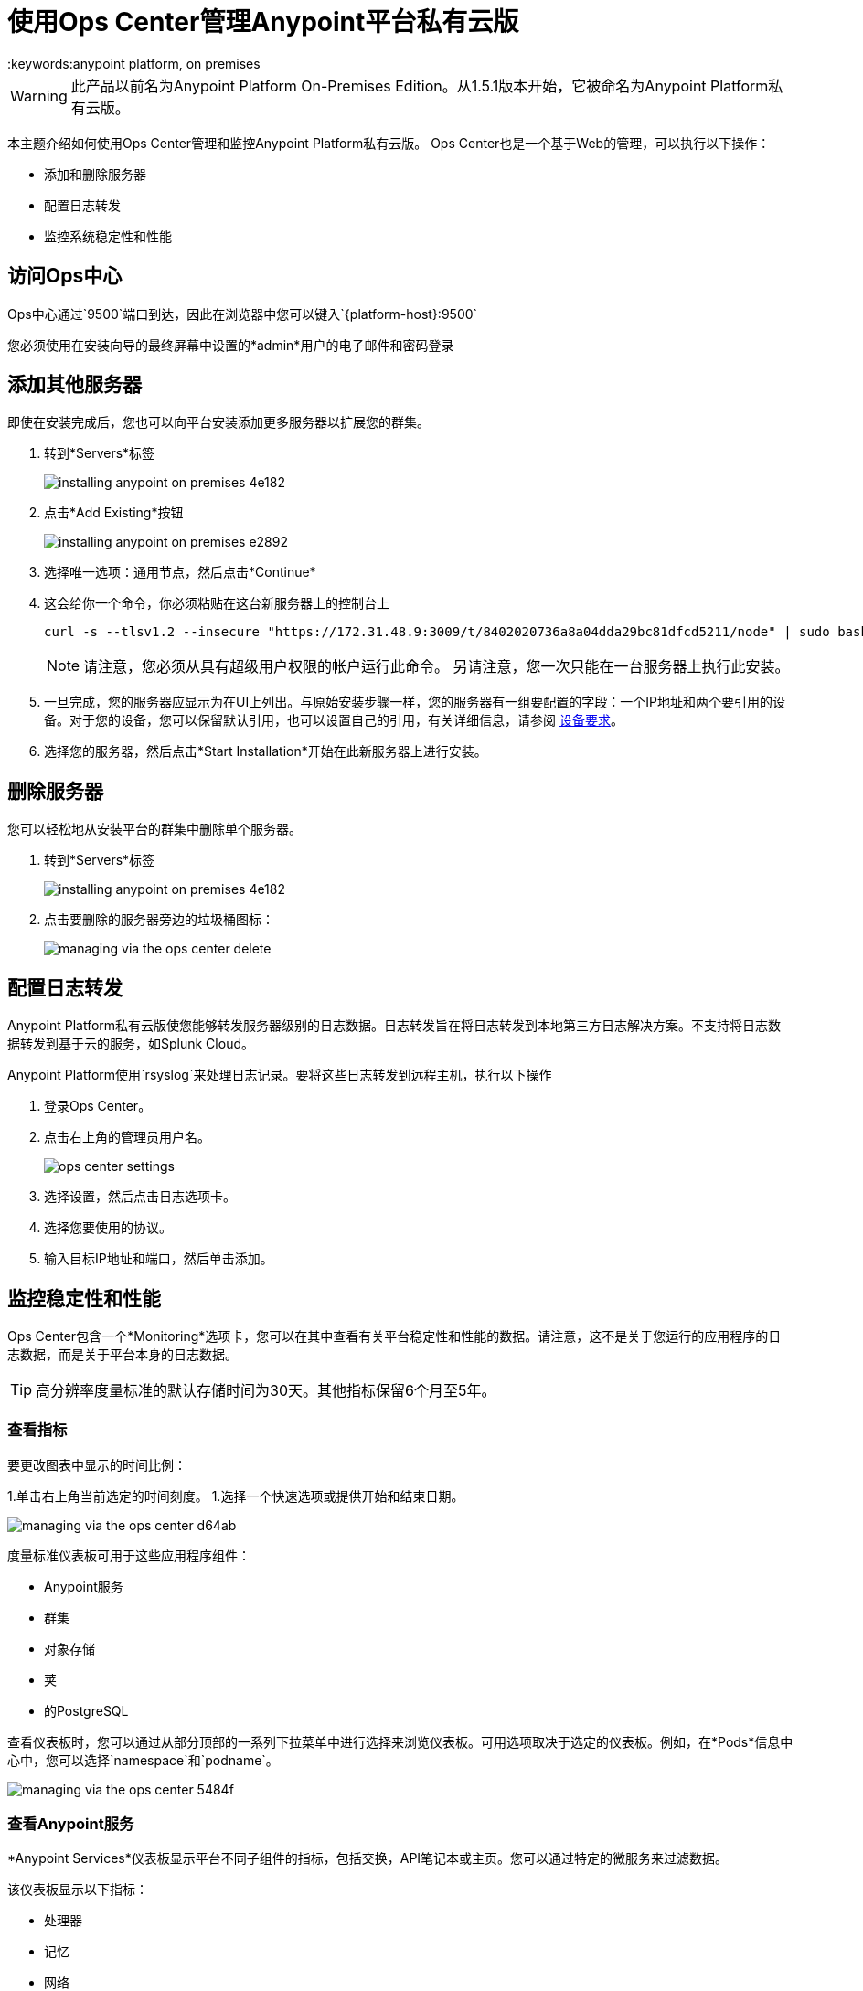 = 使用Ops Center管理Anypoint平台私有云版
:keywords:anypoint platform, on premises

[WARNING]
此产品以前名为Anypoint Platform On-​​Premises Edition。从1.5.1版本开始，它被命名为Anypoint Platform私有云版。

本主题介绍如何使用Ops Center管理和监控Anypoint Platform私有云版。 Ops Center也是一个基于Web的管理，可以执行以下操作：

* 添加和删除服务器
* 配置日志转发
* 监控系统稳定性和性能

== 访问Ops中心

Ops中心通过`9500`端口到达，因此在浏览器中您可以键入`{platform-host}:9500`

您必须使用在安装向导的最终屏幕中设置的*admin*用户的电子邮件和密码登录


== 添加其他服务器

即使在安装完成后，您也可以向平台安装添加更多服务器以扩展您的群集。

. 转到*Servers*标签
+
image:installing-anypoint-on-premises-4e182.png[]
. 点击*Add Existing*按钮
+
image:installing-anypoint-on-premises-e2892.png[]
. 选择唯一选项：通用节点，然后点击*Continue*
. 这会给你一个命令，你必须粘贴在这台新服务器上的控制台上
+
----
curl -s --tlsv1.2 --insecure "https://172.31.48.9:3009/t/8402020736a8a04dda29bc81dfcd5211/node" | sudo bash
----
+
[NOTE]
====
请注意，您必须从具有超级用户权限的帐户运行此命令。
另请注意，您一次只能在一台服务器上执行此安装。
====

. 一旦完成，您的服务器应显示为在UI上列出。与原始安装步骤一样，您的服务器有一组要配置的字段：一个IP地址和两个要引用的设备。对于您的设备，您可以保留默认引用，也可以设置自己的引用，有关详细信息，请参阅 link:/anypoint-private-cloud/v/1.5/prereq-workflow#device-requirements[设备要求]。

. 选择您的服务器，然后点击*Start Installation*开始在此新服务器上进行安装。

== 删除服务器


您可以轻松地从安装平台的群集中删除单个服务器。

. 转到*Servers*标签
+
image:installing-anypoint-on-premises-4e182.png[]

. 点击要删除的服务器旁边的垃圾桶图标：
+
image:managing-via-the-ops-center-delete.png[]

== 配置日志转发

Anypoint Platform私有云版使您能够转发服务器级别的日志数据。日志转发旨在将日志转发到本地第三方日志解决方案。不支持将日志数据转发到基于云的服务，如Splunk Cloud。

Anypoint Platform使用`rsyslog`来处理日志记录。要将这些日志转发到远程主机，执行以下操作

. 登录Ops Center。

. 点击右上角的管理员用户名。
+
image:ops_center_settings.png[]

. 选择设置，然后点击日志选项卡。

. 选择您要使用的协议。

. 输入目标IP地址和端口，然后单击添加。

== 监控稳定性和性能

Ops Center包含一个*Monitoring*选项卡，您可以在其中查看有关平台稳定性和性能的数据。请注意，这不是关于您运行的应用程序的日志数据，而是关于平台本身的日志数据。

[TIP]
高分辨率度量标准的默认存储时间为30天。其他指标保留6个月至5年。

=== 查看指标


要更改图表中显示的时间比例：

1.单击右上角当前选定的时间刻度。
1.选择一个快速选项或提供开始和结束日期。

image:managing-via-the-ops-center-d64ab.png[]

度量标准仪表板可用于这些应用程序组件：

*  Anypoint服务
* 群集
* 对象存储
* 荚
* 的PostgreSQL


查看仪表板时，您可以通过从部分顶部的一系列下拉菜单中进行选择来浏览仪表板。可用选项取决于选定的仪表板。例如，在*Pods*信息中心中，您可以选择`namespace`和`podname`。

image:managing-via-the-ops-center-5484f.png[]

=== 查看Anypoint服务

*Anypoint Services*仪表板显示平台不同子组件的指标，包括交换，API笔记本或主页。您可以通过特定的微服务来过滤数据。

该仪表板显示以下指标：

* 处理器
* 记忆
* 网络
* 文件系统

这些度量中的每一个都通过服务显示。

=== 查看群集信息

该仪表板显示组成您的平台群集的各个节点的指标。您可以按`nodename`过滤数据。

该仪表板显示以下指标：

* 整体CPU使用率
节点的*  CPU使用情况
* 个别CPU使用率
节点的* 内存使用情况
* 单独的内存使用情况
* 整体群集网络使用情况
* 节点的网络使用情况
* 单个节点网络使用情况
* 整个群集文件系统的使用情况
节点的* 文件系统使用情况
* 个别节点文件系统使用情况

这些度量标准具有不同的范围，具体取决于上下文：

* 总体指标显示整个节点集合的总数。
*  _by node_的度量标准将每个节点显示为同一图表上的单独曲线。
* 个别节点指标只会显示您在该部分顶部的*nodename*下拉列表中选择的节点。


=== 查看有关对象存储的信息

*Object Store*仪表板显示有关组成对象库的不同节点的数据。它包括以下指标：

* 节点状态
* 读/写请求（每秒请求数）
* 读/写延迟
* 活动连接
* 不可用例外
已使用* 磁盘空间

处理读/写值的度量标准将读取和写入值显示为单独的曲线。

=== 查看Pod信息

*Pod*仪表板显示运行平台不同服务的各个泊坞亭容器的数据。您可以按`namespace`或`podname`过滤数据。

该仪表板显示以下指标：

* 个别CPU使用率
* 单独的内存使用情况
* 个人网络使用情况
* 文件系统用法

所有这些指标都显示在选定的`namespace`和`podname`中。


=== 查看PostgreSQL信息

*PostgreSQL*仪表板显示平台中包含的PostgreSQL服务器的数据。它显示以下指标：

每个类型的* 活动
* 高速缓存命中率
* 活动连接
* 缓冲器
* 冲突/死锁
*  PostrgreSQL容器每个Pod的CPU使用情况

每种类型的活动按照您选择的时间粒度级别显示获取，返回，插入，更新和删除行的不同曲线。


=== 下载数据

以JSON格式下载本节中显示的数据：

1.点击Ops Center顶部的齿轮图标。
1.点击*Export*

image:managing-via-the-ops-center-f3b1c.png[]

或者，您可以选择*Save as...*以自定义名称下载此文件。您也可以选择*View JSON*选项来查看这些数据，而无需下载它。

////
=== 保留政策
////


////

== 更新

== 历史

== 控制台

==  Kubernetes

////

== 重置您的密码

要更改登录Ops Center所需的密码，请执行以下操作：

1.输入重力效用：
+
该实用程序在平台安装期间添加。
+
----
sudo gravity enter
----

1.使用以下命令重置密码：
+
----
gravity site --insecure reset-password
----
+
该命令返回管理员的电子邮件和密码，例如：
+
----
password for admin@example.com has been reset to: xxxxxxxxx
----

